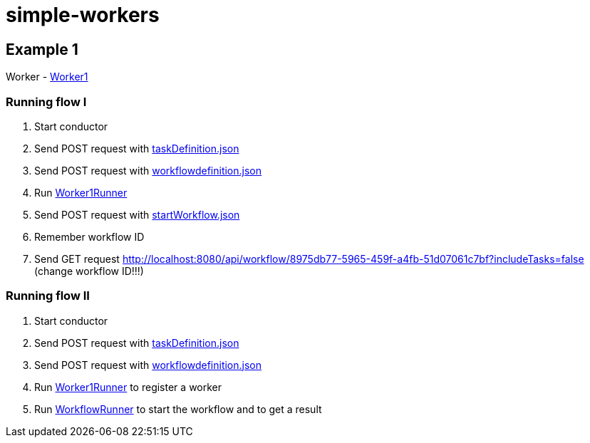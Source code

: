 = simple-workers

== Example 1
Worker - link:src/main/scala/com/stulsoft/poc/simple/worker/Worker1.scala[Worker1]

=== Running flow I
1. Start conductor
1. Send POST request with link:/src/main/resources/taskDefinition.json[taskDefinition.json]
1. Send POST request with link:/src/main/resources/workflowdefinition.json[workflowdefinition.json]
1. Run link:src/main/scala/com/stulsoft/poc/simple/worker/WorkflowRunner.scala[Worker1Runner]
1. Send POST request with link:/src/main/resources/startWorkflow.json[startWorkflow.json]
1. Remember workflow ID
1. Send GET request http://localhost:8080/api/workflow/8975db77-5965-459f-a4fb-51d07061c7bf?includeTasks=false (change workflow ID!!!)

=== Running flow II
1. Start conductor
1. Send POST request with link:/src/main/resources/taskDefinition.json[taskDefinition.json]
1. Send POST request with link:/src/main/resources/workflowdefinition.json[workflowdefinition.json]
1. Run link:src/main/scala/com/stulsoft/poc/simple/worker/WorkflowRunner.scala[Worker1Runner] to register a worker
1. Run link:src/main/scala/com/stulsoft/poc/simple/worker/WorkflowRunner.scala[WorkflowRunner] to start the workflow and to get a result
